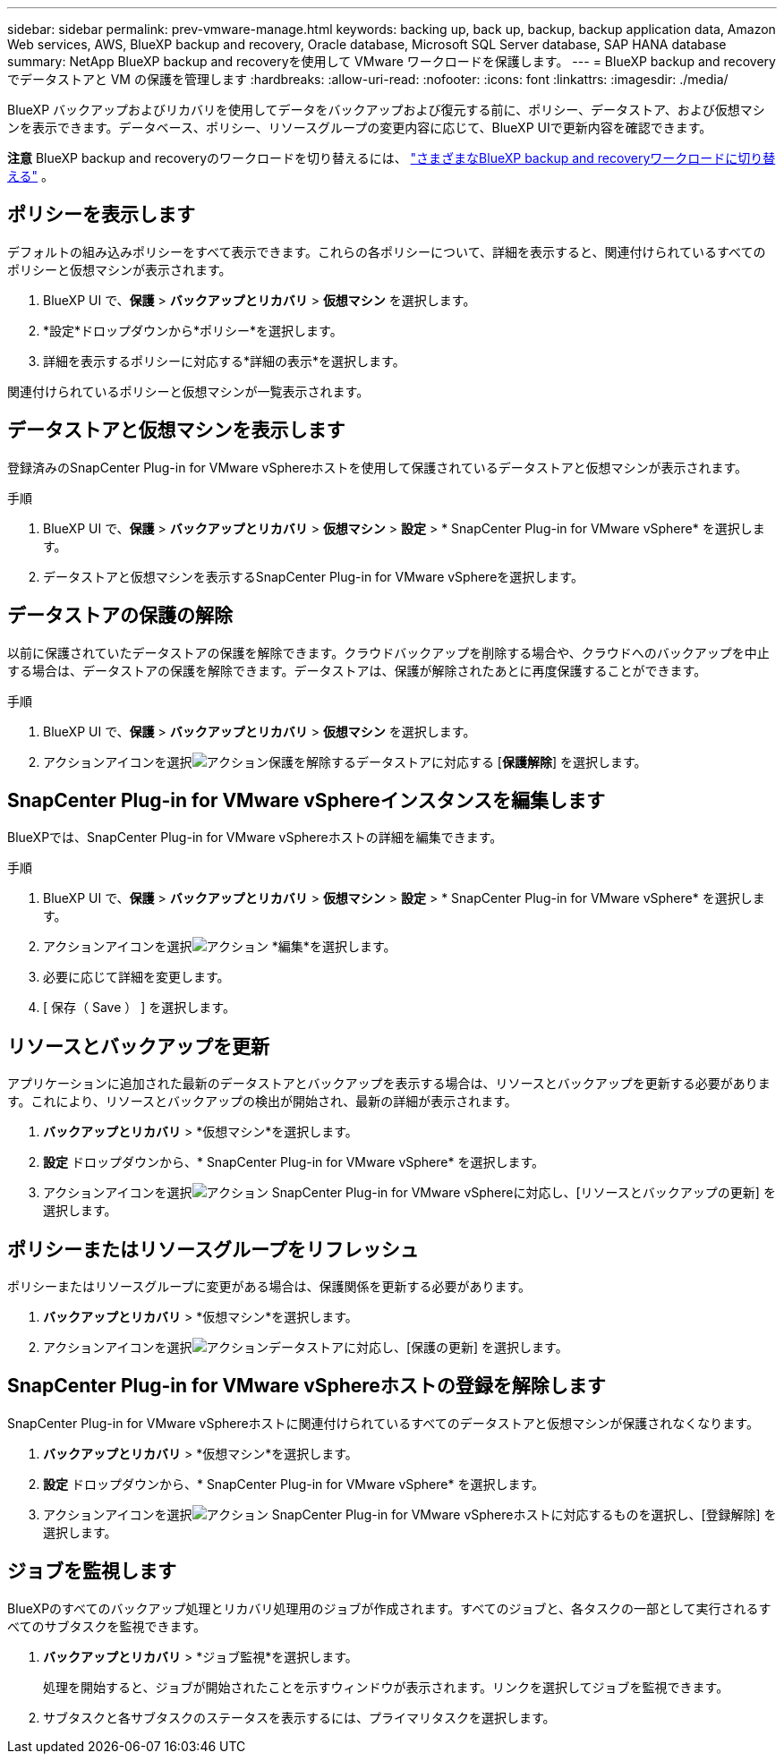 ---
sidebar: sidebar 
permalink: prev-vmware-manage.html 
keywords: backing up, back up, backup, backup application data, Amazon Web services, AWS, BlueXP backup and recovery, Oracle database, Microsoft SQL Server database, SAP HANA database 
summary: NetApp BlueXP backup and recoveryを使用して VMware ワークロードを保護します。 
---
= BlueXP backup and recoveryでデータストアと VM の保護を管理します
:hardbreaks:
:allow-uri-read: 
:nofooter: 
:icons: font
:linkattrs: 
:imagesdir: ./media/


[role="lead"]
BlueXP バックアップおよびリカバリを使用してデータをバックアップおよび復元する前に、ポリシー、データストア、および仮想マシンを表示できます。データベース、ポリシー、リソースグループの変更内容に応じて、BlueXP UIで更新内容を確認できます。

[]
====
*注意* BlueXP backup and recoveryのワークロードを切り替えるには、 link:br-start-switch-ui.html["さまざまなBlueXP backup and recoveryワークロードに切り替える"] 。

====


== ポリシーを表示します

デフォルトの組み込みポリシーをすべて表示できます。これらの各ポリシーについて、詳細を表示すると、関連付けられているすべてのポリシーと仮想マシンが表示されます。

. BlueXP UI で、*保護* > *バックアップとリカバリ* > *仮想マシン* を選択します。
. *設定*ドロップダウンから*ポリシー*を選択します。
. 詳細を表示するポリシーに対応する*詳細の表示*を選択します。


関連付けられているポリシーと仮想マシンが一覧表示されます。



== データストアと仮想マシンを表示します

登録済みのSnapCenter Plug-in for VMware vSphereホストを使用して保護されているデータストアと仮想マシンが表示されます。

.手順
. BlueXP UI で、*保護* > *バックアップとリカバリ* > *仮想マシン* > *設定* > * SnapCenter Plug-in for VMware vSphere* を選択します。
. データストアと仮想マシンを表示するSnapCenter Plug-in for VMware vSphereを選択します。




== データストアの保護の解除

以前に保護されていたデータストアの保護を解除できます。クラウドバックアップを削除する場合や、クラウドへのバックアップを中止する場合は、データストアの保護を解除できます。データストアは、保護が解除されたあとに再度保護することができます。

.手順
. BlueXP UI で、*保護* > *バックアップとリカバリ* > *仮想マシン* を選択します。
. アクションアイコンを選択image:icon-action.png["アクション"]保護を解除するデータストアに対応する [*保護解除*] を選択します。




== SnapCenter Plug-in for VMware vSphereインスタンスを編集します

BlueXPでは、SnapCenter Plug-in for VMware vSphereホストの詳細を編集できます。

.手順
. BlueXP UI で、*保護* > *バックアップとリカバリ* > *仮想マシン* > *設定* > * SnapCenter Plug-in for VMware vSphere* を選択します。
. アクションアイコンを選択image:icon-action.png["アクション"] *編集*を選択します。
. 必要に応じて詳細を変更します。
. [ 保存（ Save ） ] を選択します。




== リソースとバックアップを更新

アプリケーションに追加された最新のデータストアとバックアップを表示する場合は、リソースとバックアップを更新する必要があります。これにより、リソースとバックアップの検出が開始され、最新の詳細が表示されます。

. *バックアップとリカバリ* > *仮想マシン*を選択します。
. *設定* ドロップダウンから、* SnapCenter Plug-in for VMware vSphere* を選択します。
. アクションアイコンを選択image:icon-action.png["アクション"] SnapCenter Plug-in for VMware vSphereに対応し、[リソースとバックアップの更新] を選択します。




== ポリシーまたはリソースグループをリフレッシュ

ポリシーまたはリソースグループに変更がある場合は、保護関係を更新する必要があります。

. *バックアップとリカバリ* > *仮想マシン*を選択します。
. アクションアイコンを選択image:icon-action.png["アクション"]データストアに対応し、[保護の更新] を選択します。




== SnapCenter Plug-in for VMware vSphereホストの登録を解除します

SnapCenter Plug-in for VMware vSphereホストに関連付けられているすべてのデータストアと仮想マシンが保護されなくなります。

. *バックアップとリカバリ* > *仮想マシン*を選択します。
. *設定* ドロップダウンから、* SnapCenter Plug-in for VMware vSphere* を選択します。
. アクションアイコンを選択image:icon-action.png["アクション"] SnapCenter Plug-in for VMware vSphereホストに対応するものを選択し、[登録解除] を選択します。




== ジョブを監視します

BlueXPのすべてのバックアップ処理とリカバリ処理用のジョブが作成されます。すべてのジョブと、各タスクの一部として実行されるすべてのサブタスクを監視できます。

. *バックアップとリカバリ* > *ジョブ監視*を選択します。
+
処理を開始すると、ジョブが開始されたことを示すウィンドウが表示されます。リンクを選択してジョブを監視できます。

. サブタスクと各サブタスクのステータスを表示するには、プライマリタスクを選択します。

